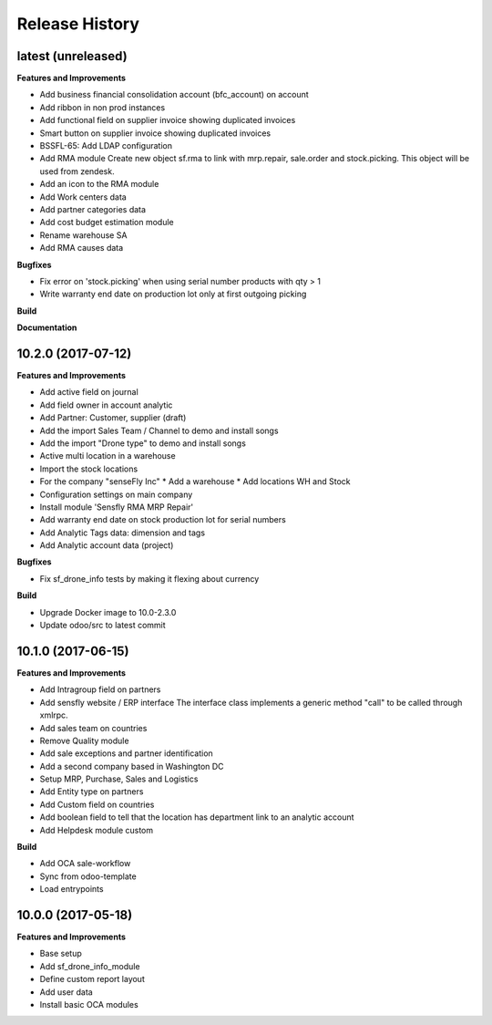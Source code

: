 .. :changelog:

.. Template:

.. 0.0.1 (2016-05-09)
.. ++++++++++++++++++

.. **Features and Improvements**

.. **Bugfixes**

.. **Build**

.. **Documentation**

Release History
---------------

latest (unreleased)
+++++++++++++++++++

**Features and Improvements**

* Add business financial consolidation account (bfc_account) on account
* Add ribbon in non prod instances
* Add functional field on supplier invoice showing duplicated invoices
* Smart button on supplier invoice showing duplicated invoices
* BSSFL-65: Add LDAP configuration
* Add RMA module
  Create new object sf.rma to link with mrp.repair, sale.order and stock.picking.  
  This object will be used from zendesk.
* Add an icon to the RMA module
* Add Work centers data
* Add partner categories data
* Add cost budget estimation module
* Rename warehouse SA
* Add RMA causes data

**Bugfixes**

* Fix error on 'stock.picking' when using serial number products with qty > 1
* Write warranty end date on production lot only at first outgoing picking

**Build**

**Documentation**


10.2.0 (2017-07-12)
+++++++++++++++++++

**Features and Improvements**

* Add active field on journal
* Add field owner in account analytic
* Add Partner: Customer, supplier (draft)
* Add the import Sales Team / Channel to demo and install songs
* Add the import "Drone type" to demo and install songs
* Active multi location in a warehouse
* Import the stock locations
* For the company "senseFly Inc"
  * Add a warehouse
  * Add locations WH and Stock
* Configuration settings on main company
* Install module 'Sensfly RMA MRP Repair'
* Add warranty end date on stock production lot for serial numbers
* Add Analytic Tags data: dimension and tags
* Add Analytic account data (project)

**Bugfixes**

* Fix sf_drone_info tests by making it flexing about currency

**Build**

* Upgrade Docker image to 10.0-2.3.0
* Update odoo/src to latest commit


10.1.0 (2017-06-15)
+++++++++++++++++++

**Features and Improvements**

* Add Intragroup field on partners
* Add sensfly website / ERP interface
  The interface class implements a generic method "call" to be called through xmlrpc.
* Add sales team on countries
* Remove Quality module
* Add sale exceptions and partner identification
* Add a second company based in Washington DC
* Setup MRP, Purchase, Sales and Logistics
* Add Entity type on partners
* Add Custom field on countries
* Add boolean field to tell that the location has department link to an analytic account
* Add Helpdesk module custom


**Build**

* Add OCA sale-workflow
* Sync from odoo-template
* Load entrypoints


10.0.0 (2017-05-18)
+++++++++++++++++++

**Features and Improvements**

* Base setup
* Add sf_drone_info_module
* Define custom report layout
* Add user data
* Install basic OCA modules
